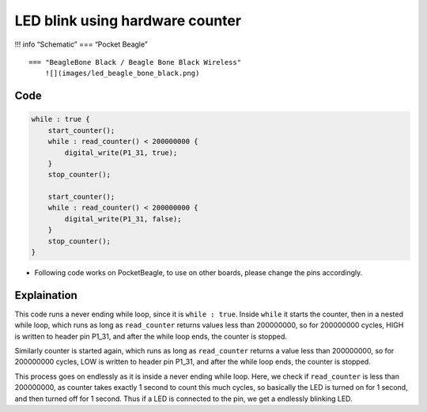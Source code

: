 LED blink using hardware counter
================================

!!! info “Schematic” === “Pocket Beagle” |image0|

::

   === "BeagleBone Black / Beagle Bone Black Wireless"
       ![](images/led_beagle_bone_black.png)

Code
----

.. code:: python

   while : true {
       start_counter();
       while : read_counter() < 200000000 {
           digital_write(P1_31, true);
       }
       stop_counter();

       start_counter();
       while : read_counter() < 200000000 {
           digital_write(P1_31, false);
       }
       stop_counter();
   }

-  Following code works on PocketBeagle, to use on other boards, please
   change the pins accordingly.

Explaination
------------

This code runs a never ending while loop, since it is ``while : true``.
Inside ``while`` it starts the counter, then in a nested while loop,
which runs as long as ``read_counter`` returns values less than
200000000, so for 200000000 cycles, HIGH is written to header pin P1_31,
and after the while loop ends, the counter is stopped.

Similarly counter is started again, which runs as long as
``read_counter`` returns a value less than 200000000, so for 200000000
cycles, LOW is written to header pin P1_31, and after the while loop
ends, the counter is stopped.

This process goes on endlessly as it is inside a never ending while
loop. Here, we check if ``read_counter`` is less than 200000000, as
counter takes exactly 1 second to count this much cycles, so basically
the LED is turned on for 1 second, and then turned off for 1 second.
Thus if a LED is connected to the pin, we get a endlessly blinking LED.

.. |image0| image:: images/led_pocket_beagle.png
